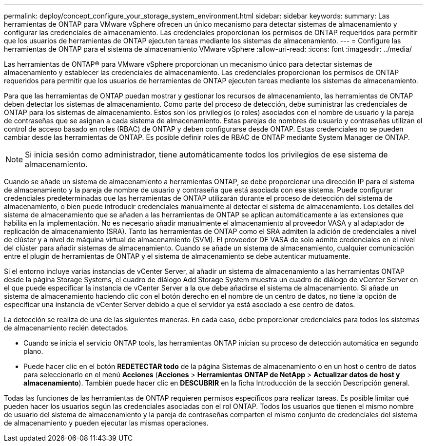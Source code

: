 ---
permalink: deploy/concept_configure_your_storage_system_environment.html 
sidebar: sidebar 
keywords:  
summary: Las herramientas de ONTAP para VMware vSphere ofrecen un único mecanismo para detectar sistemas de almacenamiento y configurar las credenciales de almacenamiento. Las credenciales proporcionan los permisos de ONTAP requeridos para permitir que los usuarios de herramientas de ONTAP ejecuten tareas mediante los sistemas de almacenamiento. 
---
= Configure las herramientas de ONTAP para el sistema de almacenamiento VMware vSphere
:allow-uri-read: 
:icons: font
:imagesdir: ../media/


[role="lead"]
Las herramientas de ONTAP® para VMware vSphere proporcionan un mecanismo único para detectar sistemas de almacenamiento y establecer las credenciales de almacenamiento. Las credenciales proporcionan los permisos de ONTAP requeridos para permitir que los usuarios de herramientas de ONTAP ejecuten tareas mediante los sistemas de almacenamiento.

Para que las herramientas de ONTAP puedan mostrar y gestionar los recursos de almacenamiento, las herramientas de ONTAP deben detectar los sistemas de almacenamiento. Como parte del proceso de detección, debe suministrar las credenciales de ONTAP para los sistemas de almacenamiento. Estos son los privilegios (o roles) asociados con el nombre de usuario y la pareja de contraseñas que se asignan a cada sistema de almacenamiento. Estas parejas de nombres de usuario y contraseñas utilizan el control de acceso basado en roles (RBAC) de ONTAP y deben configurarse desde ONTAP. Estas credenciales no se pueden cambiar desde las herramientas de ONTAP. Es posible definir roles de RBAC de ONTAP mediante System Manager de ONTAP.


NOTE: Si inicia sesión como administrador, tiene automáticamente todos los privilegios de ese sistema de almacenamiento.

Cuando se añade un sistema de almacenamiento a herramientas ONTAP, se debe proporcionar una dirección IP para el sistema de almacenamiento y la pareja de nombre de usuario y contraseña que está asociada con ese sistema. Puede configurar credenciales predeterminadas que las herramientas de ONTAP utilizarán durante el proceso de detección del sistema de almacenamiento, o bien puede introducir credenciales manualmente al detectar el sistema de almacenamiento. Los detalles del sistema de almacenamiento que se añaden a las herramientas de ONTAP se aplican automáticamente a las extensiones que habilita en la implementación. No es necesario añadir manualmente el almacenamiento al proveedor VASA y al adaptador de replicación de almacenamiento (SRA). Tanto las herramientas de ONTAP como el SRA admiten la adición de credenciales a nivel de clúster y a nivel de máquina virtual de almacenamiento (SVM). El proveedor DE VASA de solo admite credenciales en el nivel del clúster para añadir sistemas de almacenamiento. Cuando se añade un sistema de almacenamiento, cualquier comunicación entre el plugin de herramientas de ONTAP y el sistema de almacenamiento se debe autenticar mutuamente.

Si el entorno incluye varias instancias de vCenter Server, al añadir un sistema de almacenamiento a las herramientas ONTAP desde la página Storage Systems, el cuadro de diálogo Add Storage System muestra un cuadro de diálogo de vCenter Server en el que puede especificar la instancia de vCenter Server a la que debe añadirse el sistema de almacenamiento. Si añade un sistema de almacenamiento haciendo clic con el botón derecho en el nombre de un centro de datos, no tiene la opción de especificar una instancia de vCenter Server debido a que el servidor ya está asociado a ese centro de datos.

La detección se realiza de una de las siguientes maneras. En cada caso, debe proporcionar credenciales para todos los sistemas de almacenamiento recién detectados.

* Cuando se inicia el servicio ONTAP tools, las herramientas ONTAP inician su proceso de detección automática en segundo plano.
* Puede hacer clic en el botón *REDETECTAR todo* de la página Sistemas de almacenamiento o en un host o centro de datos para seleccionarlo en el menú *Acciones* (*Acciones* > *Herramientas ONTAP de NetApp* > *Actualizar datos de host y almacenamiento*). También puede hacer clic en *DESCUBRIR* en la ficha Introducción de la sección Descripción general.


Todas las funciones de las herramientas de ONTAP requieren permisos específicos para realizar tareas. Es posible limitar qué pueden hacer los usuarios según las credenciales asociadas con el rol ONTAP. Todos los usuarios que tienen el mismo nombre de usuario del sistema de almacenamiento y la pareja de contraseñas comparten el mismo conjunto de credenciales del sistema de almacenamiento y pueden ejecutar las mismas operaciones.
